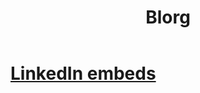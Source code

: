 #+OPTIONS: toc:nil num:nil
#+TITLE: Blorg
* [[./blogs/29082023-linkedin-embeds.html][LinkedIn embeds]]

